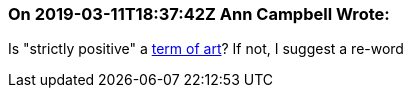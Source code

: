=== On 2019-03-11T18:37:42Z Ann Campbell Wrote:
Is "strictly positive" a https://www.merriam-webster.com/dictionary/term%20of%20art[term of art]? If not, I suggest a re-word

